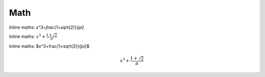Math
----

Inline maths: `x^3+\frac{1+\sqrt{2}}{\pi}`

Inline maths: :math:`x^3+\frac{1+\sqrt{2}}{\pi}`

Inline maths: $x^3+\frac{1+\sqrt{2}}{\pi}$

.. MATH::

   x^3+\frac{1+\sqrt{2}}{\pi}
